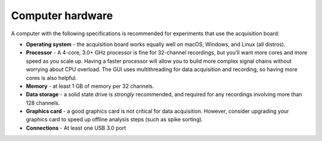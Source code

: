 .. _computerhardware:
.. role:: raw-html-m2r(raw)
   :format: html

***********************************
Computer hardware
***********************************

A computer with the following specifications is recommended for experiments that use the acquisition board:

* **Operating system** - the acquisition board works equally well on macOS, Windows, and Linux (all distros).

* **Processor** - A 4-core, 3.0+ GHz processor is fine for 32-channel recordings, but you'll want more cores and more speed as you scale up. Having a faster processor will allow you to build more complex signal chains without worrying about CPU overload. The GUI uses multithreading for data acquisition and recording, so having more cores is also helpful.

* **Memory** - at least 1 GB of memory per 32 channels.

* **Data storage** - a solid state drive is *strongly* recommended, and required for any recordings involving more than 128 channels.

* **Graphics card** - a good graphics card is not critical for data acquisition. However, consider upgrading your graphics card to speed up offline analysis steps (such as spike sorting).

* **Connections** - At least one USB 3.0 port

